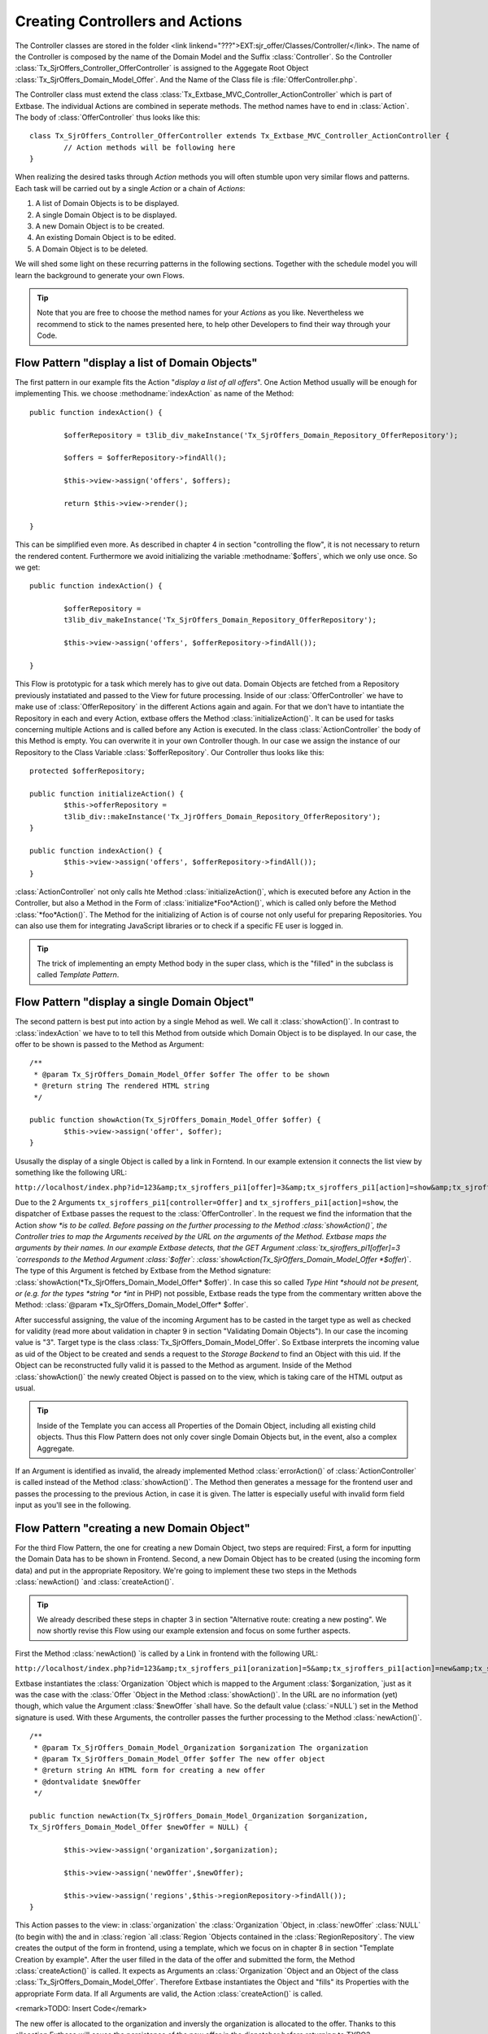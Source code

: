 Creating Controllers and Actions
================================================

The Controller classes are stored in the folder <link
linkend="???">EXT:sjr_offer/Classes/Controller/</link>. The name of the
Controller is composed by the name of the Domain Model and the Suffix
:class:`Controller`. So the Controller
:class:`Tx_SjrOffers_Controller_OfferController` is assigned
to the Aggegate Root Object
:class:`Tx_SjrOffers_Domain_Model_Offer`. And the Name of the
Class file is :file:`OfferController.php`.

The Controller class must extend the class
:class:`Tx_Extbase_MVC_Controller_ActionController` which is
part of Extbase. The individual Actions are combined in seperate methods.
The method names have to end in :class:`Action`. The body of
:class:`OfferController` thus looks like this::

	class Tx_SjrOffers_Controller_OfferController extends Tx_Extbase_MVC_Controller_ActionController {
		// Action methods will be following here
	}

When realizing the desired tasks through *Action*
methods you will often stumble upon very similar flows and patterns. Each
task will be carried out by a single *Action* or a chain
of *Actions*:

#. A list of Domain Objects is to be displayed.
#. A single Domain Object is to be displayed.
#. A new Domain Object is to be created.
#. An existing Domain Object is to be edited.
#. A Domain Object is to be deleted.

We will shed some light on these recurring patterns in the following
sections. Together with the schedule model you will learn the background to
generate your own Flows.

.. tip::

	Note that you are free to choose the method names for your
	*Actions* as you like. Nevertheless we recommend to
	stick to the names presented here, to help other Developers to find
	their way through your Code.


Flow Pattern "display a list of Domain Objects"
--------------------------------------------------------------------------------------------------

The first pattern in our example fits the Action "*display
a list of all offers*". One Action Method usually will be enough
for implementing This. we choose :methodname:`indexAction` as
name of the Method::

	public function indexAction() { 

		$offerRepository = t3lib_div_makeInstance('Tx_SjrOffers_Domain_Repository_OfferRepository');

		$offers = $offerRepository->findAll(); 

		$this->view->assign('offers', $offers); 

		return $this->view->render(); 

	}

This can be simplified even more. As described in chapter 4 in
section "controlling the flow", it is not necessary to return the rendered
content. Furthermore we avoid initializing the variable
:methodname:`$offers`, which we only use once. So we
get::

	public function indexAction() {

		$offerRepository =
		t3lib_div_makeInstance('Tx_SjrOffers_Domain_Repository_OfferRepository');

		$this->view->assign('offers', $offerRepository->findAll()); 

	}

This Flow is prototypic for a task which merely has to give out
data. Domain Objects are fetched from a Repository previously instatiated
and passed to the View for future processing. Inside of our
:class:`OfferController` we have to make use of
:class:`OfferRepository` in the different Actions again and
again. For that we don't have to intantiate the Repository in each and
every Action, extbase offers the Method
:class:`initializeAction()`. It can be used for tasks
concerning multiple Actions and is called before any Action is executed.
In the class :class:`ActionController` the body of this
Method is empty. You can overwrite it in your own Controller though. In
our case we assign the instance of our Repository to the Class Variable
:class:`$offerRepository`. Our Controller thus looks like
this::

	protected $offerRepository;

	public function initializeAction() {
		$this->offerRepository =
		t3lib_div::makeInstance('Tx_JjrOffers_Domain_Repository_OfferRepository');
	}

	public function indexAction() {
		$this->view->assign('offers', $offerRepository->findAll()); 
	}

:class:`ActionController` not only calls hte Method
:class:`initializeAction()`, which is executed before any
Action in the Controller, but also a Method in the Form of
:class:`initialize*Foo*Action()`, which
is called only before the Method
:class:`*foo*Action()`. The Method for
the initializing of Action is of course not only useful for preparing
Repositories. You can also use them for integrating JavaScript libraries
or to check if a specific FE user is logged in.

.. tip::

	The trick of implementing an empty Method body in the super
	class, which is the "filled" in the subclass is called
	*Template Pattern*.



Flow Pattern "display a single Domain Object"
--------------------------------------------------------------------------------------------------

The second pattern is best put into action by a single Mehod as
well. We call it :class:`showAction()`. In contrast to
:class:`indexAction` we have to to tell this Method from
outside which Domain Object is to be displayed. In our case, the offer to
be shown is passed to the Method as Argument::

	/**
	 * @param Tx_SjrOffers_Domain_Model_Offer $offer The offer to be shown
	 * @return string The rendered HTML string
	 */

	public function showAction(Tx_SjrOffers_Domain_Model_Offer $offer) {
		$this->view->assign('offer', $offer);
	}

Ususally the display of a single Object is called by a link in
Forntend. In our example extension it connects the list view by something
like the following URL:

``http://localhost/index.php?id=123&amp;tx_sjroffers_pi1[offer]=3&amp;tx_sjroffers_pi1[action]=show&amp;tx_sjroffers_pi1[controller]=Offer``

Due to the 2 Arguments
``tx_sjroffers_pi1[controller=Offer]`` and
``tx_sjroffers_pi1[action]=show``, the dispatcher of Extbase
passes the request to the :class:`OfferController`. In the
request we find the information that the Action *show
*is to be called. Before passing on the further processing to
the Method :class:`showAction()`, the Controller tries to
map the Arguments received by the URL on the arguments of the Method.
Extbase maps the arguments by their names. In our example Extbase detects,
that the GET Argument :class:`tx_sjroffers_pi1[offer]=3
`corresponds to the Method Argument
:class:`$offer`:
:class:`showAction(Tx_SjrOffers_Domain_Model_Offer
*$offer*)`. The type of this Argument is
fetched by Extbase from the Method signature:
:class:`showAction(*Tx_SjrOffers_Domain_Model_Offer*
$offer)`. In case this so called *Type Hint
*should not be present, or (e.g. for the types *string
*or *int* in PHP) not possible, Extbase reads
the type from the commentary written above the Method: :class:`@param
*Tx_SjrOffers_Domain_Model_Offer*
$offer`.

After successful assigning, the value of the incoming Argument has
to be casted in the target type as well as checked for validity (read more
about validation in chapter 9 in section "Validating Domain Objects"). In
our case the incoming value is "3". Target type is the class
:class:`Tx_SjrOffers_Domain_Model_Offer`. So Extbase
interprets the incoming value as uid of the Object to be created and sends
a request to the *Storage Backend* to find an Object
with this uid. If the Object can be reconstructed fully valid it is passed
to the Method as argument. Inside of the Method
:class:`showAction()` the newly created Object is passed on
to the view, which is taking care of the HTML output as usual.

.. tip::

	Inside of the Template you can access all Properties of the
	Domain Object, including all existing child objects. Thus this Flow
	Pattern does not only cover single Domain Objects but, in the event,
	also a complex Aggregate.

If an Argument is identified as invalid, the already implemented
Method :class:`errorAction()` of
:class:`ActionController` is called instead of the Method
:class:`showAction()`. The Method then generates a message
for the frontend user and passes the processing to the previous Action, in
case it is given. The latter is especially useful with invalid form field
input as you'll see in the following.



Flow Pattern "creating a new Domain Object"
--------------------------------------------------------------------------------------------------

For the third Flow Pattern, the one for creating a new Domain
Object, two steps are required: First, a form for inputting the Domain
Data has to be shown in Frontend. Second, a new Domain Object has to be
created (using the incoming form data) and put in the appropriate
Repository. We're going to implement these two steps in the Methods
:class:`newAction() `and
:class:`createAction()`.

.. tip::

	We already described these steps in chapter 3 in section
	"Alternative route: creating a new posting". We now shortly revise
	this Flow using our example extension and focus on some further
	aspects.

First the Method :class:`newAction() `is called by a
Link in frontend with the following URL:

``http://localhost/index.php?id=123&amp;tx_sjroffers_pi1[oranization]=5&amp;tx_sjroffers_pi1[action]=new&amp;tx_sjroffers_pi1[controller]=Offer``

Extbase instantiates the :class:`Organization `Object
which is mapped to the Argument :class:`$organization, `just
as it was the case with the :class:`Offer `Object in the
Method :class:`showAction()`. In the URL are no information
(yet) though, which value the Argument :class:`$newOffer
`shall have. So the default value
(:class:`=NULL`) set in the Method signature is used. With
these Arguments, the controller passes the further processing to the
Method :class:`newAction()`.

:: 

	/**
	 * @param Tx_SjrOffers_Domain_Model_Organization $organization The organization
	 * @param Tx_SjrOffers_Domain_Model_Offer $offer The new offer object
	 * @return string An HTML form for creating a new offer
	 * @dontvalidate $newOffer
	 */

	public function	newAction(Tx_SjrOffers_Domain_Model_Organization $organization,
	Tx_SjrOffers_Domain_Model_Offer $newOffer = NULL) {

		$this->view->assign('organization',$organization);

		$this->view->assign('newOffer',$newOffer);

		$this->view->assign('regions',$this->regionRepository->findAll());
	}

This Action passes to the view: in
:class:`organization` the :class:`Organization
`Object, in :class:`newOffer`
:class:`NULL` (to begin with) the and in :class:`region
`all :class:`Region `Objects contained in the
:class:`RegionRepository`. The view creates the output of
the form in frontend, using a template, which we focus on in chapter 8 in
section "Template Creation by example". After the user filled in the data
of the offer and submitted the form, the Method
:class:`createAction()` is called. It expects as Arguments
an :class:`Organization `Object and an Object of the class
:class:`Tx_SjrOffers_Domain_Model_Offer`. Therefore Extbase
instantiates the Object and "fills" its Properties with the appropriate
Form data. If all Arguments are valid, the Action
:class:`createAction()` is called.

<remark>TODO: Insert Code</remark>

The new offer is allocated to the organization and inversly the
organization is allocated to the offer. Thanks to this allocation Extbase
will cause the persistence of the new offer in the dispatcher before
returning to TYPO3.

After creating the new offer, the appropriate organization is to be
displayed with all of its offers. We therefore start a new request
(*request-response-cycle*) by redirecting to
:class:`showAction()` of the
:class:`OrganizationController` using the Method
:class:`redirect()`. The actual organization is hereby
passed on as an argument. Inside the
:class:`ActionCotroller` you have the following Methods for
redirecting to other Actions at your disposal:

<remark>TODO: Insert Code</remark>

Using the :class:`redirect(`) Method, you can start a
new request-response-cycle on the spot, similar to clicking on a link: The
given Action (specified in :class:`$actionName`) of the
appropriate controller (specified in
:class:`$controllerName`) in the given extension (specified
in :class:`$extensionName`) is called. If you did not
specify a controller or extension, Extbase assumes, that you stay in the
same context. In the fourth parameter :class:`$arguments`
you can pass an Array of arguments. In our example:class:`
array('organization' => $organization)` <remark>TODO:
"organization" should be "emphasis" in addition to "classname". I did not
get it, sorry!</remark> would look like this in the URL:
:class:`tx_sjroffers_pi1[organization]=5`. The Array key is
transcribed to the parameter name, while the organization object in
:class:`$organization` is transformed into the number 5,
which is the appropriate UID. If you want to link to another page inside
the TYPO3 installation, you can pass its uid in the 5th parameter
(:class:`$pageUid`). A delay before redirecting can be
achieved by using the 6th parameter (:class:`$delay`). By
default the reason for redirecting is set to status code 303 (which means
*See Other*).You can use the 7th parameter
(:class:`$statusCode`) to override this (for example with
301, which means *Moved Permanentely*).

In our example, the following code is sent to the Browser. It
provokes the immedeate reload of the page with the given URL:

<remark>TODO: insert Code</remark>

The Method :class:`redirectToURI()` corresponds to the
Method :class:`redirect()`, but you can directly set a URL
respectively URI as string, e.g. <remark>TODO: insert Code</remark>. With
this, you have all the freedom to do what you need. The Method
:class:`forward()`, at last, does a redirect of the request
to another Action on the spot, just as the two redirect Methods. In
contrast to them, no request-response-cycle ist started, though. The
request Object is only updated with the details concerning Action,
Controller and Extension, and then passed back to the dispatcher for
processing. The dispatcher then passes on the actual
:class:`Request-` and
:class:`Response-`Objects to the appropriate Controller.
Here, too, applies: If no Controller or Extension is set, the actual
context is kept.

This procedure can be done multiple times when calling a page. There
is the risk, though, that the process runs into an infinite loop (A
redirects to B, B redirects to A again). In this case, Extbase stops the
processing after some steps.

There is another important difference to the redirect Methods. When
redirecting using the Method :class:`forward()`, new objects
will not (yet) be persisted to database. This is not done until at the end
of a request-response-cycle. Therefore no UID has yet been assigned to a
new Object and the transcription to a URL parameter fails. You can
manually trigger the action of persisting before the redirection, by using
:class:`Tx_Extbase_Dispatcher::getPersistenceManager()->persistAll()`,
though.

When calling the Method :class:`createAction(),` we
already described the case of all Arguments being valid. But what happens,
if a Frontend user inserts invalid data - or even manipulates the form to
deliberately attack the website?

.. tip::

	You find detailed information about validation and security in
	chapter 9

Fluid adds multiple hidden fields to the form generated by the
Method :class:`newAction()`. These contain information about
the origin of the form (:class:`__referrer`) as well as, in
encrypted form (:class:`__hmac`), the structure of the form
(shorted in the example below).

<remark>TODO: Insert Code</remark>

If now a validation error occurs when calling the Method
:class:`createAction()`, an error message ist saved and the
processing is passed back to the previous Action, including all already
inserted form data. Extbase reads the neccessary information from the
hidden fields:class:`__referrer`. In our case the Method
:class:`newAction()` is called again. In contrast to the
first call, Extbase now tries to create an (invalid)
:class:`Offer` Object from the form data, and to pass it to
the Method in :class:`$newOffer`. Due to the annotation
:class:`@dontvalidate $newOffer` Extbase this time acceptes
the invalid object and displays the form once more. Formerly filled in
data is put in the fields again and the previously saved error message is
displayed if the template is intenting so.

<remark>TODO: Insert OImage with caption: Fig. 7-1: Wrong input in
the form of an offer leads to an error mesage (in this case a modal
JavaScript window) </remark>

.. tip::

	Standard error messages of Extbase are not yet localized in
	Version 1.2. In section "Localize error messages" in chapter 8, we
	describe a possibility to translate them too, though.

Using the hidden field :class:`__hmac`, Extbase
compares in an early stage the structure of a form inbetween delivery to
the browser and arrival of the form data. If the structure has changed,
Extbase assumes an evil assault and aborts the request with an error
message. You can skip this check by annotting the Method with
@dontverifyrequesthash, though. So you have two annotiations for Action
Methods at your disposal:

* :class:`@dontvalidate*$argumentName*`
* :class:`@dontverifyrequesthash`

Using the annotation :class:`@dontvalidate
*$argumentName*` you tell Extbase that the
argument is not to be validated. If the argument is an Object, the
validation of its properties is also bypassed.

The annotation :class:`@dontverifyrequesthash` makes
Extbase skip the check of integrity of the form. It is not checked any
more, if the frontend user has e.g. added a
:class:`password` field. This annotation comes in handy for
example, if you have to work with data of a form which you did not create
yourself.



Flow Pattern "Editing an existing Domain Object"
--------------------------------------------------------------------------------------------------

The flow pattern we will now present is quite similar to the
previuos one. We again need two action Methods, which this time we call
:class:`editAction()` and
:class:`updateAction()`. The Method
:class:`editAction()` provides the form for editing, while
:class:`updateAction()` updates the Object in the
Repository. In contrast to :class:`newAction()` it is not
necessary to pass an organization to the Method
:class:`editAction()`. It is sufficient to pass the offer to
be edited as an Argument.

<remark>TODO: Insert Code</remark>

Note once again the annotation :class:`@donvalidate
$offer`. The Method :class:`updateAction()`
receives the changed offer and updates it in the repository. Afterwards a
new request is started and the organization is shown with its updated
offers.

.. warning::
	Do not forget to expicitly update the changed Domain Object
	using :class:`update()`. Extbase will not do this
	automatically for you, for doing so could lead to unexpected results.
	For example if you have to manipulate the incoming Domain Object
	inside your Action Method.

At this point we have to ask ourselves how to prevent
unauthorized changes of our Domain data. The organization and offer data
are not to be changed by all visitors after all. So an
*administrator* is allocated to each organization,
authorized to change the data of that organization. The administrator can
change the contact data of the organization, create and delete offers and
contact persons as well as edit existing offers. Securing against
unauthorized acces can be done on different levels:

* On the level of TYPO3, access to the page and/or plugin is prohibited.
* Inside the Action, it is checked, if access is authorized. In
  our case it has to be checked if the administrator of the
  organization is logged in.
* In the template, links to Actions, to which the frontend user
  has no access are blinded out.

Of these three levels, only the first two offer reliable
protection. We do not take a closer look on the first level in this book.
You can find detailed information for setting up the rights framework in
your TYPO3 system in the *Core Documentation*
"*Inside TYPO3*" at <link
linkend="???">http://typo3.org/documentation/document-library/core-documentation/doc_core_inside/4.2.0/view/2/4/</link>.
The second level, we are going to implement in all "critcal" Actions.
Let's look at an example with the Method
:class:`updateAction()`.

<remark>TODO: Insert Code</remark>

We ask a previously instantiated
:class:`AccessControlService` if the administrator of the
organization reponsible for the offer is logged in in frontend. If yes, we
do update the offer. If no, an error message is generated, which is
displayed in the subsequently called organization overview.

Extbase does not yet offer an API for access control. We therefore
implemented an :class:`AccessControlService` on ourselves.
The description of the class is to be found in the file <link
linkend="???">EXT:sjr_offers/Classes/Service/AccessControlService.php</link>.

<remark>TODO: Insert Code</remark>

The third level can easily be bypassed by manually typing the link
or the form data. It therefore only reduces the confusion for honest
visitors and the stimulus for the bad ones. Let's take a short look on
this snippet from a template:

<remark>TODO: Insert Code</remark>

.. tip::

	A *Service* is often used to implement
	functionalitites that are needed on mulitple places in your extensions
	and are not related to one Domain Object.

	Services are often stateless. In this context that means that
	their function does not dependend on previous access. This does not
	rule out dependency to the "environment". In our example you can be
	sure, that a verification by :class:`isLoggendIn()`
	always leads to the same result, regardless of any earlier
	verification - given that the "environment" has not changed
	(considerably), e.g. by the Administrator logging out or even losing
	his acces rights.

	Services usually can be built as *Singleton*
	(:class:`implements t3lib_Singleton`). You can find
	detailed information to *Singleton* in chapter 2 in
	section "Singleton".

	The :class:`AccessControlService` is not Part of
	the Domain of our extension. It "belongs" to the Domain of the Content
	Management System. There are Domain Services also of course, like a
	Service creating a continuous invoice number. They are usually located
	in <link
	linkend="???">EXT:my_ext/Classes/Domain/Service/</link>.

We make use of an :class:`IfAuthenticatedViewHelper`
to acces the :class:`AccessControlService`. The class file
<link linkend="???">IfAuthenticatedViewHelper.php</link> is in our case
located in <link
linkend="???">EXT:sjr_offers/Classes/ViewHelpers/Security/</link>.

<remark>TODO: Insert Code</remark>

The :class:`IfAuthenticatedViewHelper` extends the
:class:`If`-ViewHelper of fluid and therefore provides the
opportunity to use if-else branches. It delegates the access check to the
:class:`AccessControlService`. If the check gives a positive
result, in our case a link with an edit icon is generated, which leads to
the Method :class:`editAction()` of the
:class:`OfferController`.



Flow Pattern "Deleting a Domain Object"
--------------------------------------------------------------------------------------------------

The last Flow pattern realizes the deletion of an existing Domain
Object in one single Action. The appropriates Method
:class:`deleteAction()` is kind of straightforward:

<remark>TODO: Insert Code</remark>

The importat thing here is that you delete the given Offer from the
Repository using the method :class:`remove()`. After running
through your extension, Extbase will delete the assosciated record from
the Database respectively mark it as deleted.

.. tip::

	In principle it doesn't matter how you generate the result
	(usually HTML code) inside the Action. You can even decide to use the
	traditional way of building extensions in your Action - with SQL
	Queries and maker-based Templating. We invite you to pursue the path
	we chose up till now, though.

The flow patterns we present here are meant to be blueprints for
your own flows. In real life projects they may get way more complex. The
Method :class:`indexAction()` of the
:class:`OfferController` looks like this in it's "final
stage":

<remark>TODO: Insert Code</remark>

In the first few lines of the script, configuration options, set in
the TypoScript template as comma seperated list, are transcribed to
arrays. Then this information is passed to the *View*
piece by piece.

One requirement our extension has to realize, is that a visitor of
the website can define a special demand, which is then used to filter the
range of offers. We already implemented an appropriate Method
:class:`findDemanded()` (see chaper 6, <remark>TODO: enter
correct section name</remark>). To define his demand, the visitor chooses
the accordant options in a form (see pic. 7-2).

<remark>TODO: Insert Image with caption: Fig. 7-2: The buildup of
the "demand" in a form above the offer list. </remark>

.. warning::
	Watch out, that you do not implement logic, which actually
	belongs in the domain, inside of the Controller. Concentrate on the
	mere Flow.

.. tip::

	In real life you will often need similar functionality in some
	or even all Controllers, the previously mentioned access control is a
	good example. In our example extension we sourced it out to a
	*service* object. Another possibility is to create
	a basis Controller which extends the
	:class:`ActionController` of Extbase. Inside you
	implement the shared functionality. Then the concrete controllers with
	you Actions extend this Basis Controller again.

The Flow inside of a Controller is triggered from outside by
TYPO3. For extensions which generate content for the frontend, this is
usually done by a plugin, placed on the appropriate page. How to configure
such a plugin you'll see in the following section:


